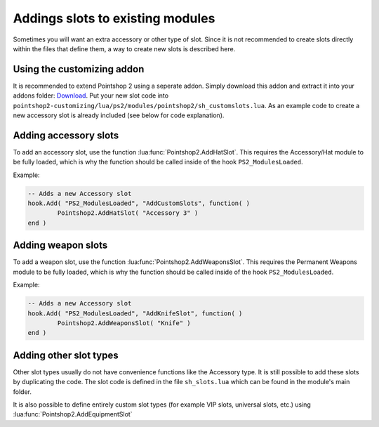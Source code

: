 Addings slots to existing modules
---------------------------------

Sometimes you will want an extra accessory or other type of slot. Since it is not recommended to create slots directly within the files that define them, a way to create new slots is described here.

Using the customizing addon
===========================
It is recommended to extend Pointshop 2 using a seperate addon. Simply download this addon and extract it into your addons folder: `Download <https://storage.sbg-1.runabove.io/v1/AUTH_66fcef59d5fa44c39f33878dbaeb3904/ps2_static/pointshop2-customizing.zip>`_. Put your new slot code into ``pointshop2-customizing/lua/ps2/modules/pointshop2/sh_customslots.lua``. As an example code to create a new accessory slot is already included (see below for code explanation). 

Adding accessory slots
======================

To add an accessory slot, use the function :lua:func:`Pointshop2.AddHatSlot`. This requires the Accessory/Hat module to be fully loaded, which is why the function should be called inside of the hook ``PS2_ModulesLoaded``.

Example:

.. highlight:: lua
.. code-block:: lua
    
	-- Adds a new Accessory slot
	hook.Add( "PS2_ModulesLoaded", "AddCustomSlots", function( )
		Pointshop2.AddHatSlot( "Accessory 3" )
	end )
	
Adding weapon slots
======================

To add a weapon slot, use the function :lua:func:`Pointshop2.AddWeaponsSlot`. This requires the Permanent Weapons module to be fully loaded, which is why the function should be called inside of the hook ``PS2_ModulesLoaded``.

Example:

.. highlight:: lua
.. code-block:: lua
    
	-- Adds a new Accessory slot
	hook.Add( "PS2_ModulesLoaded", "AddKnifeSlot", function( )
		Pointshop2.AddWeaponsSlot( "Knife" )
	end )
	
	
Adding other slot types
=======================
Other slot types usually do not have convenience functions like the Accessory type. It is still possible to add these slots by duplicating the code. The slot code is defined in the file ``sh_slots.lua`` which can be found in the module's main folder.

It is also possible to define entirely custom slot types (for example VIP slots, universal slots, etc.) using :lua:func:`Pointshop2.AddEquipmentSlot`
